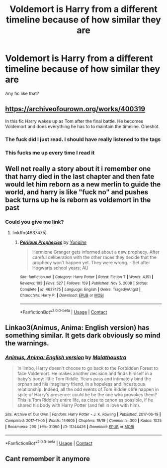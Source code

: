 #+TITLE: Voldemort is Harry from a different timeline because of how similar they are

* Voldemort is Harry from a different timeline because of how similar they are
:PROPERTIES:
:Author: Eivor1735
:Score: 23
:DateUnix: 1615292444.0
:DateShort: 2021-Mar-09
:FlairText: Request
:END:
Any fic like that?


** [[https://archiveofourown.org/works/400319]]

In this fic Harry wakes up as Tom after the final battle. He becomes Voldemort and does everything he has to to maintain the timeline. Oneshot.
:PROPERTIES:
:Author: PotatoFarm6
:Score: 17
:DateUnix: 1615297917.0
:DateShort: 2021-Mar-09
:END:

*** The fuck did I just read. I should have really listened to the tags
:PROPERTIES:
:Author: HELLOOOOOOooooot
:Score: 7
:DateUnix: 1615312152.0
:DateShort: 2021-Mar-09
:END:


*** This fucks me up every time I read it
:PROPERTIES:
:Author: Bubba1234562
:Score: 2
:DateUnix: 1615372275.0
:DateShort: 2021-Mar-10
:END:


** Well not really a story about it i remember one that harry died in the last chapter and then fate would let him reborn as a new merlin to guide the world, and harry is like "fuck no" and pushes back turns up he is reborn as voldemort in the past
:PROPERTIES:
:Author: space_comrad
:Score: 6
:DateUnix: 1615297316.0
:DateShort: 2021-Mar-09
:END:

*** Could you give me link?
:PROPERTIES:
:Author: Eivor1735
:Score: 6
:DateUnix: 1615297352.0
:DateShort: 2021-Mar-09
:END:

**** linkffn(4637475)
:PROPERTIES:
:Author: IlluminatedMoonlight
:Score: 1
:DateUnix: 1615329710.0
:DateShort: 2021-Mar-10
:END:

***** [[https://www.fanfiction.net/s/4637475/1/][*/Perilous Prophecies/*]] by [[https://www.fanfiction.net/u/1335478/Yunaine][/Yunaine/]]

#+begin_quote
  Hermione Granger gets informed about a new prophecy. After careful deliberation with the other races they decide that the prophecy won't happen yet. They were wrong. - Set after Hogwarts school years; AU
#+end_quote

^{/Site/:} ^{fanfiction.net} ^{*|*} ^{/Category/:} ^{Harry} ^{Potter} ^{*|*} ^{/Rated/:} ^{Fiction} ^{T} ^{*|*} ^{/Words/:} ^{4,151} ^{*|*} ^{/Reviews/:} ^{103} ^{*|*} ^{/Favs/:} ^{527} ^{*|*} ^{/Follows/:} ^{159} ^{*|*} ^{/Published/:} ^{Nov} ^{5,} ^{2008} ^{*|*} ^{/Status/:} ^{Complete} ^{*|*} ^{/id/:} ^{4637475} ^{*|*} ^{/Language/:} ^{English} ^{*|*} ^{/Genre/:} ^{Tragedy/Angst} ^{*|*} ^{/Characters/:} ^{Harry} ^{P.} ^{*|*} ^{/Download/:} ^{[[http://www.ff2ebook.com/old/ffn-bot/index.php?id=4637475&source=ff&filetype=epub][EPUB]]} ^{or} ^{[[http://www.ff2ebook.com/old/ffn-bot/index.php?id=4637475&source=ff&filetype=mobi][MOBI]]}

--------------

*FanfictionBot*^{2.0.0-beta} | [[https://github.com/FanfictionBot/reddit-ffn-bot/wiki/Usage][Usage]] | [[https://www.reddit.com/message/compose?to=tusing][Contact]]
:PROPERTIES:
:Author: FanfictionBot
:Score: 1
:DateUnix: 1615329727.0
:DateShort: 2021-Mar-10
:END:


** Linkao3(Animus, Anima: English version) has something similar. It gets dark obviously so mind the warnings.
:PROPERTIES:
:Author: xshadowfax
:Score: 6
:DateUnix: 1615298016.0
:DateShort: 2021-Mar-09
:END:

*** [[https://archiveofourown.org/works/11244426][*/Animus, Anima: English version/*]] by [[https://www.archiveofourown.org/users/Maiathoustra/pseuds/Maiathoustra][/Maiathoustra/]]

#+begin_quote
  In limbo, Harry doesn't choose to go back to the Forbidden Forest to face Voldemort. He makes another decision and finds himself in a baby's body: little Tom Riddle. Years pass and intimately bind the orphan and his imaginary friend, in a hopeless and incestuous relationship. Indeed, all the odd events of Tom Riddle's life happen in spite of Harry's presence: could he be the one who provokes them?This is Tom Riddle's entire life, as close to canon as possible, if he shared his body with Harry Potter (and fell in love with him).
#+end_quote

^{/Site/:} ^{Archive} ^{of} ^{Our} ^{Own} ^{*|*} ^{/Fandom/:} ^{Harry} ^{Potter} ^{-} ^{J.} ^{K.} ^{Rowling} ^{*|*} ^{/Published/:} ^{2017-06-19} ^{*|*} ^{/Completed/:} ^{2017-11-05} ^{*|*} ^{/Words/:} ^{144605} ^{*|*} ^{/Chapters/:} ^{19/19} ^{*|*} ^{/Comments/:} ^{300} ^{*|*} ^{/Kudos/:} ^{1025} ^{*|*} ^{/Bookmarks/:} ^{290} ^{*|*} ^{/Hits/:} ^{31090} ^{*|*} ^{/ID/:} ^{11244426} ^{*|*} ^{/Download/:} ^{[[https://archiveofourown.org/downloads/11244426/Animus%20Anima%20English.epub?updated_at=1606248006][EPUB]]} ^{or} ^{[[https://archiveofourown.org/downloads/11244426/Animus%20Anima%20English.mobi?updated_at=1606248006][MOBI]]}

--------------

*FanfictionBot*^{2.0.0-beta} | [[https://github.com/FanfictionBot/reddit-ffn-bot/wiki/Usage][Usage]] | [[https://www.reddit.com/message/compose?to=tusing][Contact]]
:PROPERTIES:
:Author: FanfictionBot
:Score: 3
:DateUnix: 1615298040.0
:DateShort: 2021-Mar-09
:END:


** Cant remember it anymore
:PROPERTIES:
:Author: space_comrad
:Score: 4
:DateUnix: 1615297514.0
:DateShort: 2021-Mar-09
:END:
